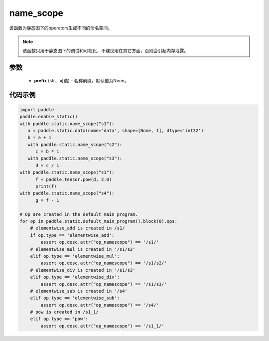 .. _cn_api_fluid_name_scope:

name_scope
-------------------------------


.. py:function:: paddle.static.name_scope(prefix=None)

该函数为静态图下的operators生成不同的命名空间。

.. note::
    该函数只用于静态图下的调试和可视化，不建议用在其它方面，否则会引起内存泄露。


参数
::::::::::::

  - **prefix** (str，可选) - 名称前缀。默认值为None。

代码示例
::::::::::::

.. code-block:: python
          
      import paddle
      paddle.enable_static()
      with paddle.static.name_scope("s1"):
         a = paddle.static.data(name='data', shape=[None, 1], dtype='int32')
         b = a + 1
         with paddle.static.name_scope("s2"):
            c = b * 1
         with paddle.static.name_scope("s3"):
            d = c / 1
      with paddle.static.name_scope("s1"):
            f = paddle.tensor.pow(d, 2.0)
            print(f)
      with paddle.static.name_scope("s4"):
            g = f - 1

      # Op are created in the default main program.  
      for op in paddle.static.default_main_program().block(0).ops:
          # elementwise_add is created in /s1/
          if op.type == 'elementwise_add':
              assert op.desc.attr("op_namescope") == '/s1/'
          # elementwise_mul is created in '/s1/s2'
          elif op.type == 'elementwise_mul':
              assert op.desc.attr("op_namescope") == '/s1/s2/'
          # elementwise_div is created in '/s1/s3'
          elif op.type == 'elementwise_div':
              assert op.desc.attr("op_namescope") == '/s1/s3/'
          # elementwise_sub is created in '/s4'
          elif op.type == 'elementwise_sub':
              assert op.desc.attr("op_namescope") == '/s4/'
          # pow is created in /s1_1/
          elif op.type == 'pow':
              assert op.desc.attr("op_namescope") == '/s1_1/'
